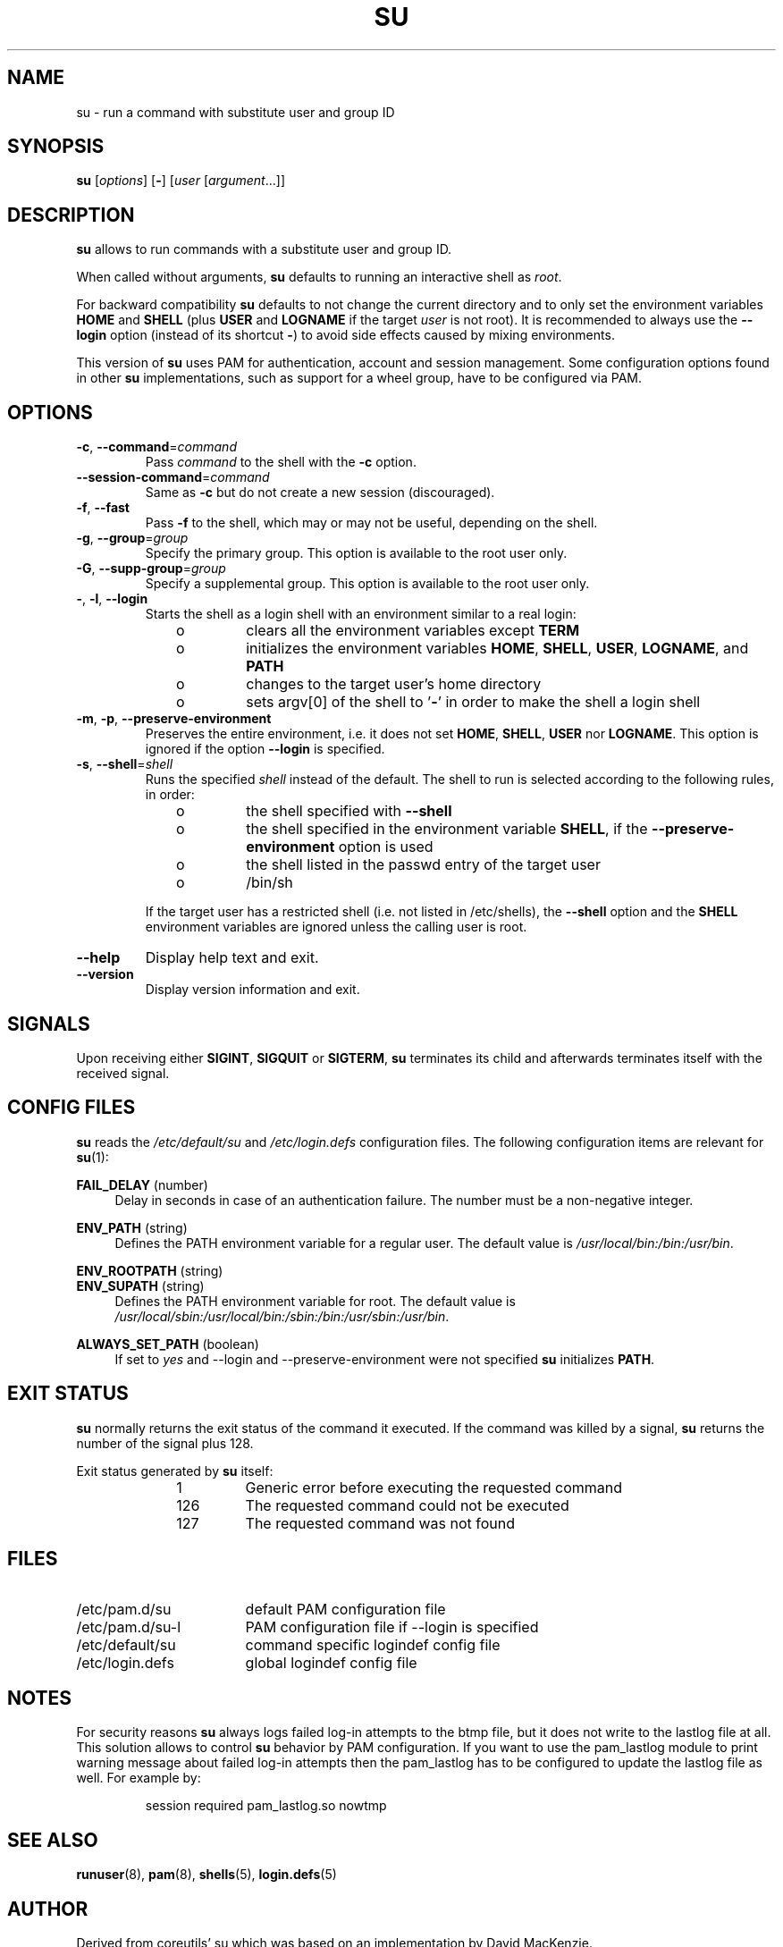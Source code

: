 .TH SU "1" "October 2013" "util-linux" "User Commands"
.SH NAME
su \- run a command with substitute user and group ID
.SH SYNOPSIS
.B su
.RI [ options ]
.RB [ \- ]
.RI [ user " [" argument ...]]
.SH DESCRIPTION
.B su
allows to run commands with a substitute user and group ID.
.PP
When called without arguments,
.B su
defaults to running an interactive shell as
.IR root .
.PP
For backward compatibility
.B su
defaults to not change the current directory and to only set the
environment variables
.B HOME
and
.B SHELL
(plus
.B USER
and
.B LOGNAME
if the target
.I user
is not root).  It is recommended to always use the
.B \-\-login
option (instead of its shortcut
.BR \- )
to avoid side effects caused by mixing environments.
.PP
This version of
.B su
uses PAM for authentication, account and session management.  Some
configuration options found in other
.B su
implementations, such as support for a wheel group, have to be
configured via PAM.
.SH OPTIONS
.TP
\fB\-c\fR, \fB\-\-command\fR=\fIcommand\fR
Pass
.I command
to the shell with the
.B \-c
option.
.TP
\fB\-\-session\-command\fR=\fIcommand\fR
Same as
.B \-c
but do not create a new session (discouraged).
.TP
\fB\-f\fR, \fB\-\-fast\fR
Pass
.B \-f
to the shell, which may or may not be useful, depending on the shell.
.TP
\fB\-g\fR, \fB\-\-group\fR=\fIgroup\fR\fR
Specify the primary group.  This option is available to the root user only.
.TP
\fB\-G\fR, \fB\-\-supp-group\fR=\fIgroup\fR\fR
Specify a supplemental group.  This option is available to the root user only.
.TP
\fB\-\fR, \fB\-l\fR, \fB\-\-login\fR
Starts the shell as a login shell with an environment similar to a real
login:
.RS 10
.TP
o
clears all the environment variables except
.B TERM
.TP
o
initializes the environment variables
.BR HOME ,
.BR SHELL ,
.BR USER ,
.BR LOGNAME ", and"
.B PATH
.TP
o
changes to the target user's home directory
.TP
o
sets argv[0] of the shell to
.RB ' \- '
in order to make the shell a login shell
.RE
.TP
\fB\-m\fR, \fB\-p\fR, \fB\-\-preserve-environment\fR
Preserves the entire environment, i.e. it does not set
.BR HOME ,
.BR SHELL ,
.B USER
nor
.BR LOGNAME .
This option is ignored if the option \fB\-\-login\fR is specified.
.TP
\fB\-s\fR, \fB\-\-shell\fR=\fIshell\fR
Runs the specified \fIshell\fR instead of the default.  The shell to run is
selected according to the following rules, in order:
.RS 10
.TP
o
the shell specified with
.B \-\-shell
.TP
o
the shell specified in the environment variable
.BR SHELL ,
if the
.B \-\-preserve-environment
option is used
.TP
o
the shell listed in the passwd entry of the target user
.TP
o
/bin/sh
.RE
.IP
If the target user has a restricted shell (i.e. not listed in
/etc/shells), the
.B \-\-shell
option and the
.B SHELL
environment variables are ignored unless the calling user is root.
.TP
\fB\-\-help\fR
Display help text and exit.
.TP
\fB\-\-version\fR
Display version information and exit.
.SH SIGNALS
Upon receiving either
.BR SIGINT ,
.BR SIGQUIT
or
.BR SIGTERM ,
.BR su
terminates its child and afterwards terminates itself with
the received signal.
.SH CONFIG FILES
.B su
reads the
.I /etc/default/su
and
.I /etc/login.defs
configuration files.  The following configuration items are relevant
for
.BR su (1):
.PP
.B FAIL_DELAY
(number)
.RS 4
Delay in seconds in case of an authentication failure. The number must be
a non-negative integer.
.RE
.PP
.B ENV_PATH
(string)
.RS 4
Defines the PATH environment variable for a regular user.  The
default value is
.IR /usr/local/bin:\:/bin:\:/usr/bin .
.RE
.PP
.B ENV_ROOTPATH
(string)
.br
.B ENV_SUPATH
(string)
.RS 4
Defines the PATH environment variable for root.  The default value is
.IR /usr/local/sbin:\:/usr/local/bin:\:/sbin:\:/bin:\:/usr/sbin:\:/usr/bin .
.RE
.PP
.B ALWAYS_SET_PATH
(boolean)
.RS 4
If set to
.I yes
and \-\-login and \-\-preserve\-environment were not specified
.B su
initializes
.BR PATH .
.RE
.SH EXIT STATUS
.B su
normally returns the exit status of the command it executed.  If the
command was killed by a signal,
.B su
returns the number of the signal plus 128.
.PP
Exit status generated by
.B su
itself:
.RS 10
.TP
1
Generic error before executing the requested command
.TP
126
The requested command could not be executed
.TP
127
The requested command was not found
.RE
.SH FILES
.PD 0
.TP 17
/etc/pam.d/su
default PAM configuration file
.TP
/etc/pam.d/su-l
PAM configuration file if \-\-login is specified
.TP
/etc/default/su
command specific logindef config file
.TP
/etc/login.defs
global logindef config file
.PD 1
.SH NOTES
For security reasons
.B su
always logs failed log-in attempts to the btmp file, but it does not write to
the lastlog file at all.  This solution allows to control
.B su
behavior by PAM configuration.  If you want to use the pam_lastlog module to
print warning message about failed log-in attempts then the pam_lastlog has to
be configured to update the lastlog file as well. For example by:

.RS
.br
session  required  pam_lastlog.so nowtmp
.RE
.SH "SEE ALSO"
.BR runuser (8),
.BR pam (8),
.BR shells (5),
.BR login.defs (5)
.SH AUTHOR
Derived from coreutils' su which was based on an implementation by
David MacKenzie.
.SH AVAILABILITY
The su command is part of the util-linux package and is
available from
.UR ftp://\:ftp.kernel.org\:/pub\:/linux\:/utils\:/util-linux/
Linux Kernel Archive
.UE .
